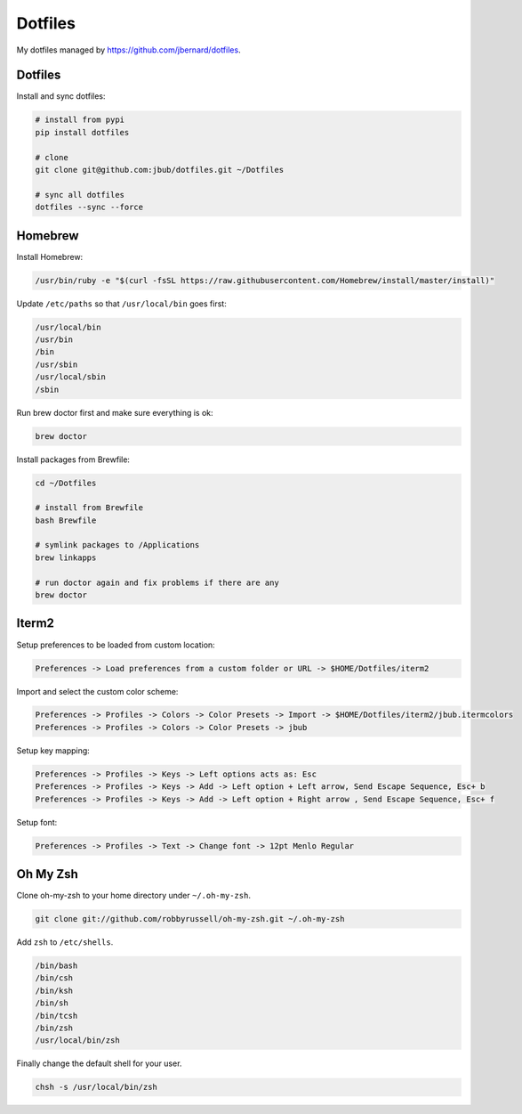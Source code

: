 Dotfiles
========

.. image:: https://requires.io/github/jbub/dotfiles/requirements.png?branch=master
     :target: https://requires.io/github/jbub/dotfiles/requirements/?branch=master
     :alt: Requirements Status

My dotfiles managed by https://github.com/jbernard/dotfiles.

Dotfiles
--------

Install and sync dotfiles:

.. code-block:: bash

    # install from pypi
    pip install dotfiles

    # clone
    git clone git@github.com:jbub/dotfiles.git ~/Dotfiles

    # sync all dotfiles
    dotfiles --sync --force

Homebrew
--------

Install Homebrew:

.. code-block:: bash

    /usr/bin/ruby -e "$(curl -fsSL https://raw.githubusercontent.com/Homebrew/install/master/install)"

Update ``/etc/paths`` so that ``/usr/local/bin`` goes first:

.. code-block:: bash

    /usr/local/bin
    /usr/bin
    /bin
    /usr/sbin
    /usr/local/sbin
    /sbin

Run brew doctor first and make sure everything is ok:

.. code-block:: bash

    brew doctor

Install packages from Brewfile:

.. code-block:: bash

    cd ~/Dotfiles

    # install from Brewfile
    bash Brewfile

    # symlink packages to /Applications
    brew linkapps

    # run doctor again and fix problems if there are any
    brew doctor

Iterm2
------

Setup preferences to be loaded from custom location:

.. code-block:: bash

    Preferences -> Load preferences from a custom folder or URL -> $HOME/Dotfiles/iterm2

Import and select the custom color scheme:

.. code-block:: bash

    Preferences -> Profiles -> Colors -> Color Presets -> Import -> $HOME/Dotfiles/iterm2/jbub.itermcolors
    Preferences -> Profiles -> Colors -> Color Presets -> jbub

Setup key mapping:

.. code-block:: bash

    Preferences -> Profiles -> Keys -> Left options acts as: Esc
    Preferences -> Profiles -> Keys -> Add -> Left option + Left arrow, Send Escape Sequence, Esc+ b
    Preferences -> Profiles -> Keys -> Add -> Left option + Right arrow , Send Escape Sequence, Esc+ f

Setup font:

.. code-block:: bash

    Preferences -> Profiles -> Text -> Change font -> 12pt Menlo Regular

Oh My Zsh
---------

Clone oh-my-zsh to your home directory under ``~/.oh-my-zsh``.

.. code-block:: bash

    git clone git://github.com/robbyrussell/oh-my-zsh.git ~/.oh-my-zsh

Add ``zsh`` to ``/etc/shells``.

.. code-block:: bash

    /bin/bash
    /bin/csh
    /bin/ksh
    /bin/sh
    /bin/tcsh
    /bin/zsh
    /usr/local/bin/zsh

Finally change the default shell for your user.

.. code-block:: bash

    chsh -s /usr/local/bin/zsh

